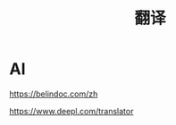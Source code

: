 :PROPERTIES:
:ID:       20251102T000852
:END:
#+title: 翻译

* AI

https://belindoc.com/zh

https://www.deepl.com/translator
